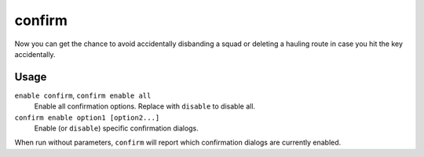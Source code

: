 confirm
=======

.. dfhack-tool::
    :summary: Adds confirmation dialogs for destructive actions.
    :tags: untested fort interface

Now you can get the chance to avoid accidentally disbanding a squad or deleting a
hauling route in case you hit the key accidentally.

Usage
-----

``enable confirm``, ``confirm enable all``
    Enable all confirmation options. Replace with ``disable`` to disable all.
``confirm enable option1 [option2...]``
    Enable (or ``disable``) specific confirmation dialogs.

When run without parameters, ``confirm`` will report which confirmation dialogs
are currently enabled.
